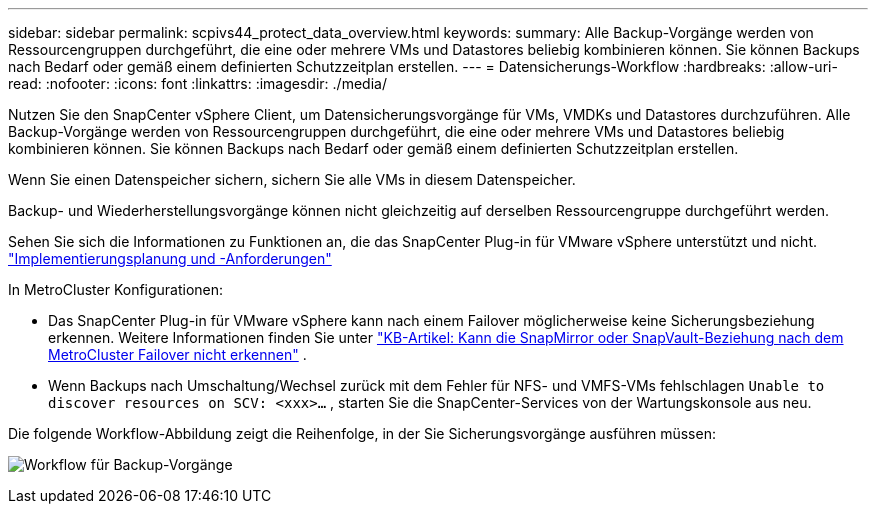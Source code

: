 ---
sidebar: sidebar 
permalink: scpivs44_protect_data_overview.html 
keywords:  
summary: Alle Backup-Vorgänge werden von Ressourcengruppen durchgeführt, die eine oder mehrere VMs und Datastores beliebig kombinieren können. Sie können Backups nach Bedarf oder gemäß einem definierten Schutzzeitplan erstellen. 
---
= Datensicherungs-Workflow
:hardbreaks:
:allow-uri-read: 
:nofooter: 
:icons: font
:linkattrs: 
:imagesdir: ./media/


[role="lead"]
Nutzen Sie den SnapCenter vSphere Client, um Datensicherungsvorgänge für VMs, VMDKs und Datastores durchzuführen. Alle Backup-Vorgänge werden von Ressourcengruppen durchgeführt, die eine oder mehrere VMs und Datastores beliebig kombinieren können. Sie können Backups nach Bedarf oder gemäß einem definierten Schutzzeitplan erstellen.

Wenn Sie einen Datenspeicher sichern, sichern Sie alle VMs in diesem Datenspeicher.

Backup- und Wiederherstellungsvorgänge können nicht gleichzeitig auf derselben Ressourcengruppe durchgeführt werden.

Sehen Sie sich die Informationen zu Funktionen an, die das SnapCenter Plug-in für VMware vSphere unterstützt und nicht. link:scpivs44_deployment_planning_and_requirements.html["Implementierungsplanung und -Anforderungen"]

In MetroCluster Konfigurationen:

* Das SnapCenter Plug-in für VMware vSphere kann nach einem Failover möglicherweise keine Sicherungsbeziehung erkennen. Weitere Informationen finden Sie unter https://kb.netapp.com/Advice_and_Troubleshooting/Data_Protection_and_Security/SnapCenter/Unable_to_detect_SnapMirror_or_SnapVault_relationship_after_MetroCluster_failover["KB-Artikel: Kann die SnapMirror oder SnapVault-Beziehung nach dem MetroCluster Failover nicht erkennen"^] .
* Wenn Backups nach Umschaltung/Wechsel zurück mit dem Fehler für NFS- und VMFS-VMs fehlschlagen `Unable to discover resources on SCV: <xxx>…` , starten Sie die SnapCenter-Services von der Wartungskonsole aus neu.


Die folgende Workflow-Abbildung zeigt die Reihenfolge, in der Sie Sicherungsvorgänge ausführen müssen:

image:scpivs44_image13.png["Workflow für Backup-Vorgänge"]
